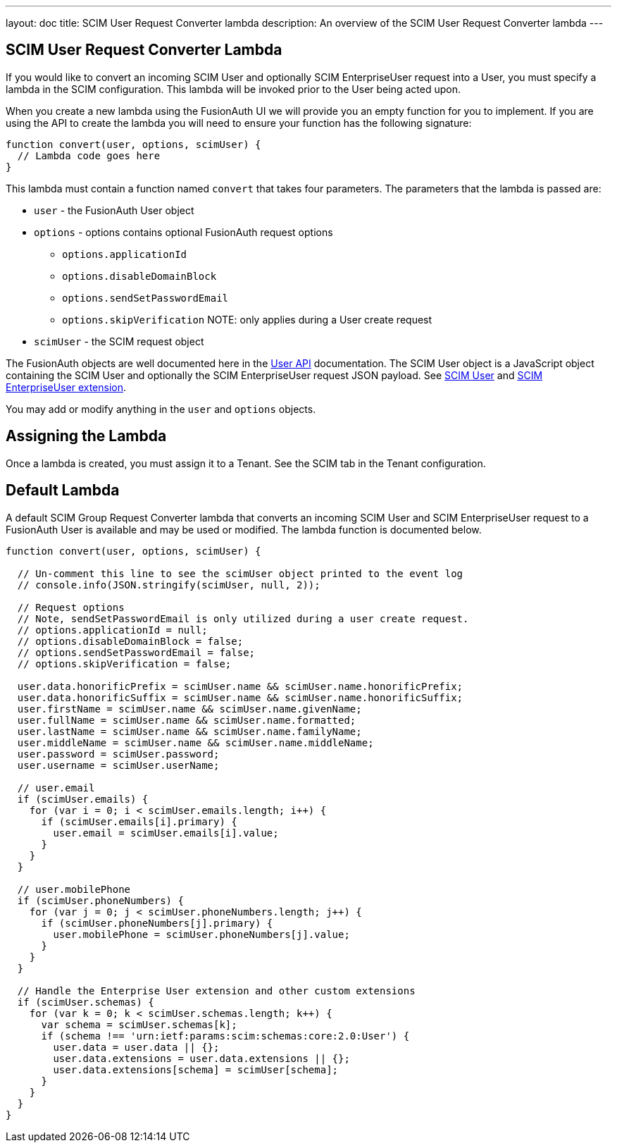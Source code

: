 ---
layout: doc
title: SCIM User Request Converter lambda
description: An overview of the SCIM User Request Converter lambda
---

:sectnumlevels: 0

== SCIM User Request Converter Lambda

If you would like to convert an incoming SCIM User and optionally SCIM EnterpriseUser request into a User, you must specify a lambda in the SCIM configuration. This lambda will be invoked prior to the User being acted upon.

When you create a new lambda using the FusionAuth UI we will provide you an empty function for you to implement. If you are using the API to create the lambda you will need to ensure your function has the following signature:

[source,javascript]
----
function convert(user, options, scimUser) {
  // Lambda code goes here
}
----

This lambda must contain a function named `convert` that takes four parameters. The parameters that the lambda is passed are:

* `user` - the FusionAuth User object
* `options` - options contains optional FusionAuth request options
** `options.applicationId`
** `options.disableDomainBlock`
** `options.sendSetPasswordEmail`
** `options.skipVerification` NOTE: only applies during a User create request
* `scimUser` - the SCIM request object

The FusionAuth objects are well documented here in the link:/docs/v1/tech/apis/users[User API] documentation. The SCIM User object is a JavaScript object containing the SCIM User and optionally the SCIM EnterpriseUser request JSON payload. See link:https://datatracker.ietf.org/doc/html/rfc7643#section-4.1[SCIM User] and link:https://datatracker.ietf.org/doc/html/rfc7643#section-4.3[SCIM EnterpriseUser extension].

You may add or modify anything in the `user` and `options` objects.

== Assigning the Lambda

Once a lambda is created, you must assign it to a Tenant. See the SCIM tab in the Tenant configuration.

== Default Lambda

A default SCIM Group Request Converter lambda that converts an incoming SCIM User and SCIM EnterpriseUser request to a FusionAuth User is available and may be used or modified. The lambda function is documented below.

[source,javascript]
----
function convert(user, options, scimUser) {

  // Un-comment this line to see the scimUser object printed to the event log
  // console.info(JSON.stringify(scimUser, null, 2));

  // Request options
  // Note, sendSetPasswordEmail is only utilized during a user create request.
  // options.applicationId = null;
  // options.disableDomainBlock = false;
  // options.sendSetPasswordEmail = false;
  // options.skipVerification = false;

  user.data.honorificPrefix = scimUser.name && scimUser.name.honorificPrefix;
  user.data.honorificSuffix = scimUser.name && scimUser.name.honorificSuffix;
  user.firstName = scimUser.name && scimUser.name.givenName;
  user.fullName = scimUser.name && scimUser.name.formatted;
  user.lastName = scimUser.name && scimUser.name.familyName;
  user.middleName = scimUser.name && scimUser.name.middleName;
  user.password = scimUser.password;
  user.username = scimUser.userName;

  // user.email
  if (scimUser.emails) {
    for (var i = 0; i < scimUser.emails.length; i++) {
      if (scimUser.emails[i].primary) {
        user.email = scimUser.emails[i].value;
      }
    }
  }

  // user.mobilePhone
  if (scimUser.phoneNumbers) {
    for (var j = 0; j < scimUser.phoneNumbers.length; j++) {
      if (scimUser.phoneNumbers[j].primary) {
        user.mobilePhone = scimUser.phoneNumbers[j].value;
      }
    }
  }

  // Handle the Enterprise User extension and other custom extensions
  if (scimUser.schemas) {
    for (var k = 0; k < scimUser.schemas.length; k++) {
      var schema = scimUser.schemas[k];
      if (schema !== 'urn:ietf:params:scim:schemas:core:2.0:User') {
        user.data = user.data || {};
        user.data.extensions = user.data.extensions || {};
        user.data.extensions[schema] = scimUser[schema];
      }
    }
  }
}
----
